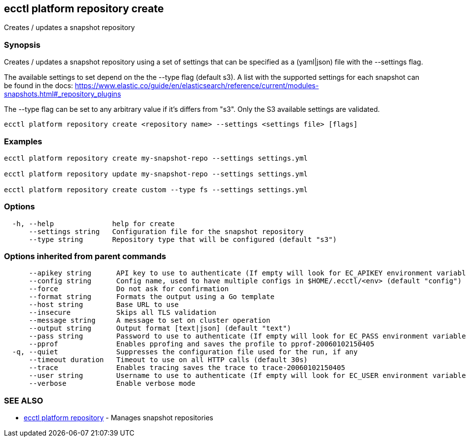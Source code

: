 [#ecctl_platform_repository_create]
== ecctl platform repository create

Creates / updates a snapshot repository

[float]
=== Synopsis

Creates / updates a snapshot repository using a set of settings that can be
specified as a (yaml|json) file with the --settings flag.

The available settings to set depend on the the --type flag (default s3). A
list with the supported settings for each snapshot can be found in the docs:
https://www.elastic.co/guide/en/elasticsearch/reference/current/modules-snapshots.html#_repository_plugins

The --type flag can be set to any arbitrary value if it's differs from "s3".
Only the S3 available settings are validated.

----
ecctl platform repository create <repository name> --settings <settings file> [flags]
----

[float]
=== Examples

----
ecctl platform repository create my-snapshot-repo --settings settings.yml

ecctl platform repository update my-snapshot-repo --settings settings.yml

ecctl platform repository create custom --type fs --settings settings.yml
----

[float]
=== Options

----
  -h, --help              help for create
      --settings string   Configuration file for the snapshot repository
      --type string       Repository type that will be configured (default "s3")
----

[float]
=== Options inherited from parent commands

----
      --apikey string      API key to use to authenticate (If empty will look for EC_APIKEY environment variable)
      --config string      Config name, used to have multiple configs in $HOME/.ecctl/<env> (default "config")
      --force              Do not ask for confirmation
      --format string      Formats the output using a Go template
      --host string        Base URL to use
      --insecure           Skips all TLS validation
      --message string     A message to set on cluster operation
      --output string      Output format [text|json] (default "text")
      --pass string        Password to use to authenticate (If empty will look for EC_PASS environment variable)
      --pprof              Enables pprofing and saves the profile to pprof-20060102150405
  -q, --quiet              Suppresses the configuration file used for the run, if any
      --timeout duration   Timeout to use on all HTTP calls (default 30s)
      --trace              Enables tracing saves the trace to trace-20060102150405
      --user string        Username to use to authenticate (If empty will look for EC_USER environment variable)
      --verbose            Enable verbose mode
----

[float]
=== SEE ALSO

* xref:ecctl_platform_repository[ecctl platform repository]	 - Manages snapshot repositories
